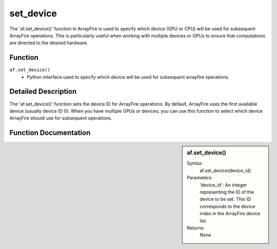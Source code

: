 set_device
==========
The 'af.set_device()' function in ArrayFire is used to specify which device (GPU or CPU) will be used for subsequent ArrayFire operations. This is particularly useful when working with multiple devices or GPUs to ensure that computations are directed to the desired hardware.

Function
--------
:literal:`af.set_device()`
    - Python interface used to specify which device will be used for subsequent arrayfire operations.

Detailed Description
--------------------
The 'af.set_device()' function sets the device ID for ArrayFire operations. By default, ArrayFire uses the first available device (usually device ID 0). When you have multiple GPUs or devices, you can use this function to select which device ArrayFire should use for subsequent operations.

Function Documentation
----------------------
.. sidebar:: af.set_device()

    Syntax:
        af.set_device(device_id)
    
    Parameters:
        'device_id': An integer representing the ID of the device to be set. This ID corresponds to the device index in the ArrayFire device list.

    Returns:
        None
